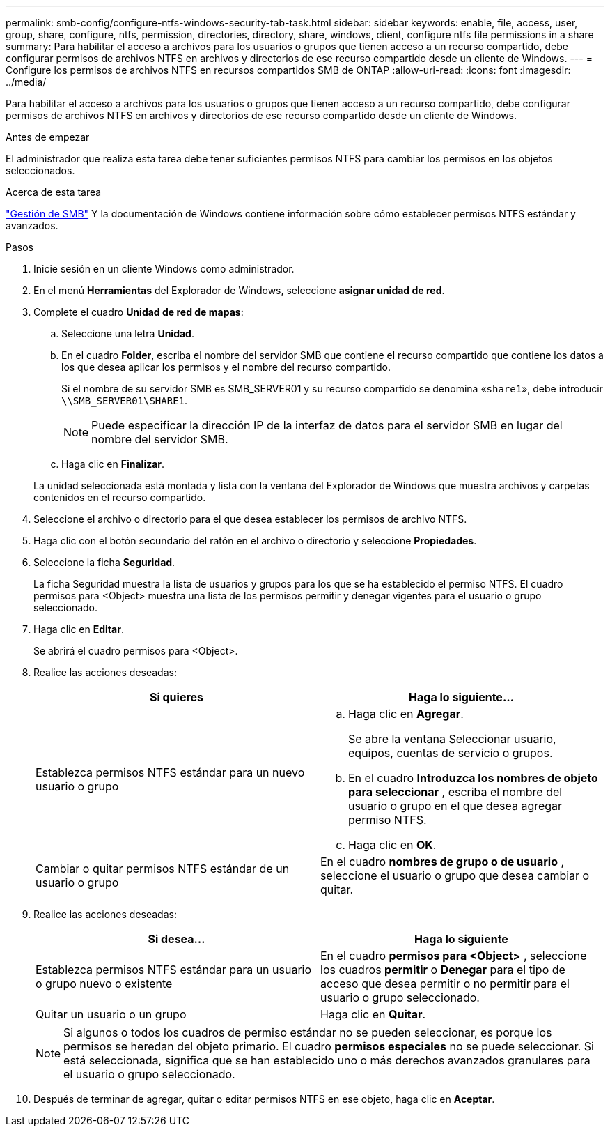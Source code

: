 ---
permalink: smb-config/configure-ntfs-windows-security-tab-task.html 
sidebar: sidebar 
keywords: enable, file, access, user, group, share, configure, ntfs, permission, directories, directory, share, windows, client, configure ntfs file permissions in a share 
summary: Para habilitar el acceso a archivos para los usuarios o grupos que tienen acceso a un recurso compartido, debe configurar permisos de archivos NTFS en archivos y directorios de ese recurso compartido desde un cliente de Windows. 
---
= Configure los permisos de archivos NTFS en recursos compartidos SMB de ONTAP
:allow-uri-read: 
:icons: font
:imagesdir: ../media/


[role="lead"]
Para habilitar el acceso a archivos para los usuarios o grupos que tienen acceso a un recurso compartido, debe configurar permisos de archivos NTFS en archivos y directorios de ese recurso compartido desde un cliente de Windows.

.Antes de empezar
El administrador que realiza esta tarea debe tener suficientes permisos NTFS para cambiar los permisos en los objetos seleccionados.

.Acerca de esta tarea
link:../smb-admin/index.html["Gestión de SMB"] Y la documentación de Windows contiene información sobre cómo establecer permisos NTFS estándar y avanzados.

.Pasos
. Inicie sesión en un cliente Windows como administrador.
. En el menú *Herramientas* del Explorador de Windows, seleccione *asignar unidad de red*.
. Complete el cuadro *Unidad de red de mapas*:
+
.. Seleccione una letra *Unidad*.
.. En el cuadro *Folder*, escriba el nombre del servidor SMB que contiene el recurso compartido que contiene los datos a los que desea aplicar los permisos y el nombre del recurso compartido.
+
Si el nombre de su servidor SMB es SMB_SERVER01 y su recurso compartido se denomina «`share1`», debe introducir `\\SMB_SERVER01\SHARE1`.

+
[NOTE]
====
Puede especificar la dirección IP de la interfaz de datos para el servidor SMB en lugar del nombre del servidor SMB.

====
.. Haga clic en *Finalizar*.


+
La unidad seleccionada está montada y lista con la ventana del Explorador de Windows que muestra archivos y carpetas contenidos en el recurso compartido.

. Seleccione el archivo o directorio para el que desea establecer los permisos de archivo NTFS.
. Haga clic con el botón secundario del ratón en el archivo o directorio y seleccione *Propiedades*.
. Seleccione la ficha *Seguridad*.
+
La ficha Seguridad muestra la lista de usuarios y grupos para los que se ha establecido el permiso NTFS. El cuadro permisos para <Object> muestra una lista de los permisos permitir y denegar vigentes para el usuario o grupo seleccionado.

. Haga clic en *Editar*.
+
Se abrirá el cuadro permisos para <Object>.

. Realice las acciones deseadas:
+
|===
| Si quieres | Haga lo siguiente... 


 a| 
Establezca permisos NTFS estándar para un nuevo usuario o grupo
 a| 
.. Haga clic en *Agregar*.
+
Se abre la ventana Seleccionar usuario, equipos, cuentas de servicio o grupos.

.. En el cuadro *Introduzca los nombres de objeto para seleccionar* , escriba el nombre del usuario o grupo en el que desea agregar permiso NTFS.
.. Haga clic en *OK*.




 a| 
Cambiar o quitar permisos NTFS estándar de un usuario o grupo
 a| 
En el cuadro *nombres de grupo o de usuario* , seleccione el usuario o grupo que desea cambiar o quitar.

|===
. Realice las acciones deseadas:
+
|===
| Si desea... | Haga lo siguiente 


 a| 
Establezca permisos NTFS estándar para un usuario o grupo nuevo o existente
 a| 
En el cuadro *permisos para <Object>* , seleccione los cuadros *permitir* o *Denegar* para el tipo de acceso que desea permitir o no permitir para el usuario o grupo seleccionado.



 a| 
Quitar un usuario o un grupo
 a| 
Haga clic en *Quitar*.

|===
+
[NOTE]
====
Si algunos o todos los cuadros de permiso estándar no se pueden seleccionar, es porque los permisos se heredan del objeto primario. El cuadro *permisos especiales* no se puede seleccionar. Si está seleccionada, significa que se han establecido uno o más derechos avanzados granulares para el usuario o grupo seleccionado.

====
. Después de terminar de agregar, quitar o editar permisos NTFS en ese objeto, haga clic en *Aceptar*.

